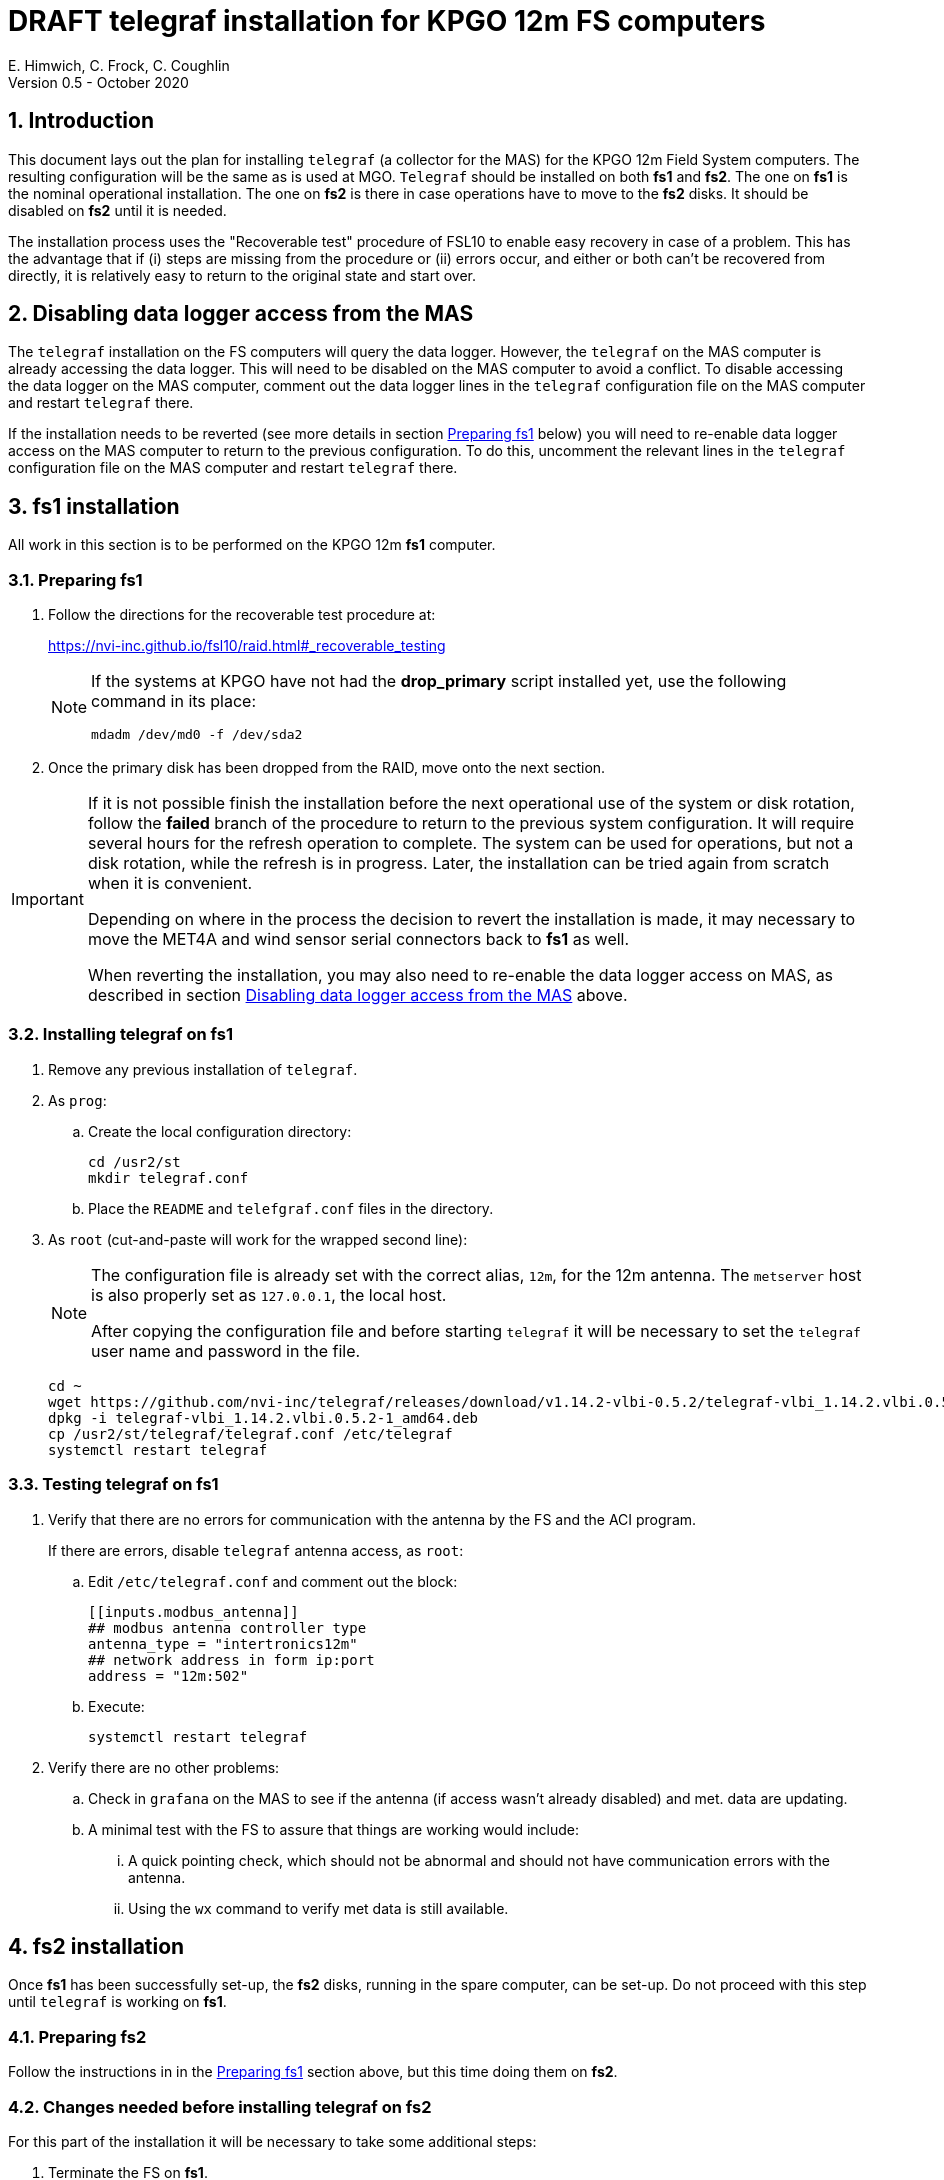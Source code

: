 //
// Copyright (c) 2020 NVI, Inc.
//
// This file is part of the FSL10 Linux distribution.
// (see http://github.com/nvi-inc/fsl10).
//
// This program is free software: you can redistribute it and/or modify
// it under the terms of the GNU General Public License as published by
// the Free Software Foundation, either version 3 of the License, or
// (at your option) any later version.
//
// This program is distributed in the hope that it will be useful,
// but WITHOUT ANY WARRANTY; without even the implied warranty of
// MERCHANTABILITY or FITNESS FOR A PARTICULAR PURPOSE.  See the
// GNU General Public License for more details.
//
// You should have received a copy of the GNU General Public License
// along with this program. If not, see <http://www.gnu.org/licenses/>.
//

= DRAFT telegraf installation for KPGO 12m FS computers
E. Himwich, C. Frock, C. Coughlin
Version 0.5 - October 2020

:sectnums:

:toc:
== Introduction

This document lays out the plan for installing `telegraf` (a collector
for the MAS) for the KPGO 12m Field System computers.  The resulting
configuration will be the same as is used at MGO.  `Telegraf` should
be installed on both *fs1* and *fs2*. The one on *fs1* is the nominal
operational installation. The one on *fs2* is there in case operations
have to move to the *fs2* disks. It should be disabled on *fs2* until
it is needed.

The installation process uses the "Recoverable test" procedure of
FSL10 to enable easy recovery in case of a problem. This has the
advantage that if (i) steps are missing from the procedure or (ii)
errors occur, and either or both can't be recovered from directly, it
is relatively easy to return to the original state and start over.

== Disabling data logger access from the MAS

The `telegraf` installation on the FS computers will query the data
logger. However, the `telegraf` on the MAS computer is already
accessing the data logger.  This will need to be disabled on the MAS
computer to avoid a conflict.  To disable accessing the data logger on
the MAS computer, comment out the data logger lines in the `telegraf`
configuration file on the MAS computer and restart `telegraf` there.

If the installation needs to be reverted (see more details in section
<<Preparing fs1>> below) you will need to re-enable data logger
access on the MAS computer to return to the previous configuration. To
do this, uncomment the relevant lines in the `telegraf` configuration
file on the MAS computer and restart `telegraf` there.

== fs1 installation

All work in this section is to be performed on the KPGO 12m *fs1*
computer.

=== Preparing fs1

. Follow the directions for the recoverable test procedure at:

+
https://nvi-inc.github.io/fsl10/raid.html#_recoverable_testing
+
[NOTE]
====
If the systems at KPGO have not had the *drop_primary* script
installed yet, use the following command in its place:

    mdadm /dev/md0 -f /dev/sda2
====

. Once the primary disk has been dropped from the RAID, move onto the
next section.

[IMPORTANT]
====
If it is not possible finish the installation before the
next operational use of the system or disk rotation, follow the
*failed* branch of the procedure to return to the previous system
configuration. It will require several hours for the refresh operation
to complete. The system can be used for operations, but not a disk
rotation, while the refresh is in progress. Later, the installation
can be tried again from scratch when it is convenient.

Depending on where in the process the decision to revert the
installation is made, it may necessary to move the MET4A and wind
sensor serial connectors back to *fs1* as well.

When reverting the installation, you may also need to re-enable the
data logger access on MAS, as described in section
<<Disabling data logger access from the MAS>> above.

====

=== Installing telegraf on fs1

. Remove any previous installation of `telegraf`.

. As `prog`:

.. Create the local configuration directory:

+
   cd /usr2/st
   mkdir telegraf.conf

.. Place the `README` and `telefgraf.conf` files in the directory.

. As `root` (cut-and-paste will work for the wrapped second line):
+
[NOTE]
====
The configuration file is already set with the correct alias, `12m`, for
the 12m antenna. The `metserver` host is also properly set as `127.0.0.1`, the local host.

After copying the configuration file and before starting `telegraf` it will be necessary to set the `telegraf` user name and password in the file.
====

+
    cd ~
    wget https://github.com/nvi-inc/telegraf/releases/download/v1.14.2-vlbi-0.5.2/telegraf-vlbi_1.14.2.vlbi.0.5.2-1_amd64.deb
    dpkg -i telegraf-vlbi_1.14.2.vlbi.0.5.2-1_amd64.deb
    cp /usr2/st/telegraf/telegraf.conf /etc/telegraf
    systemctl restart telegraf

=== Testing telegraf on fs1

. Verify that there are no errors for communication with the antenna by the FS and the ACI program.
+
If there are errors, disable `telegraf` antenna access, as `root`:
+
.. Edit `/etc/telegraf.conf` and comment out the block:
+

    [[inputs.modbus_antenna]]
    ## modbus antenna controller type
    antenna_type = "intertronics12m"
    ## network address in form ip:port
    address = "12m:502"
+
.. Execute:
+

    systemctl restart telegraf


. Verify there are no other problems:

.. Check in `grafana` on the MAS to see if the antenna (if access wasn't already disabled) and met. data are updating.
+
.. A minimal test with the FS to assure that things are working would include:

+

... A quick pointing check, which should not be abnormal and should not have communication errors with the antenna.

+

... Using the `wx` command to verify met data is still available.

== fs2 installation

Once *fs1* has been successfully set-up, the *fs2* disks, running in
the spare computer, can be set-up.  Do not proceed with this step until
`telegraf` is working on *fs1*.

=== Preparing fs2

Follow the instructions in in the <<Preparing fs1>> section above, but this time doing them on *fs2*.

=== Changes needed before installing telegraf on fs2

For this part of the installation it will be necessary to take some additional steps:

. Terminate the FS on *fs1*.
. Stop `telegraf`, `metclient`, and `metserver` on *fs1*, as `root`:

    systemctl stop telegraf
    systemctl stop metclient
    systemctl stop metserver

. Move the serial connectors for the MET4A and wind sensors to the corresponding connectors on *fs2*.

. Start `metserver` on *fs2*, as `root`:

+

    systemctl start metserver

. As `oper`, start the FS on *fs2* and verify that met data is being received with the command:

+
    wx

=== Installing telegraf on fs2

Follow the directions in the <<Installing telegraf on fs1>> section above, but this time performing the steps on *fs2*.

=== Testing telegraf on fs2

Follow the directions in the <<Testing telegraf on fs1>> section above, but this time using *fs2*.

NOTE: If `telegraf` antenna access had to be disabled on *fs1* to eliminate communication errors, it is expected that this will be needed on *fs2* as well.

== Finishing up

The sections covers the steps to follow once `telegraf` has been tested successfully on _both_ *fs1* and *fs2*

=== Finalizing fs2

. Terminate the FS on *fs2*.
. Stop `telegraf` and `metserver` on *fs2*, as `root`:

    systemctl stop telegraf
    systemctl stop metserver

. Disable `telegraf` on *fs2*, as `root`:

    systemctl disable telegraf

. Follow the *successful* steps in the recoverable test procedure:

+
https://nvi-inc.github.io/fsl10/raid.html#_recoverable_testing

=== Finalizing fs1

. Move the serial connectors for the MET4A and wind sensors to the original connectors on *fs1*.
. Start `metserver`, `telegraf` and `metclient` on *fs1*, as `root`:

    systemctl start metserver
    systemctl start telegraf
    systemctl start metclient

. Start the FS on *fs1*.
. Repeat the second step (Verify there are no other problems) in <<Testing telegraf on fs1>>
. If everything is still working, follow the *successful* steps in the recoverable test procedure:

+
https://nvi-inc.github.io/fsl10/raid.html#_recoverable_testing
